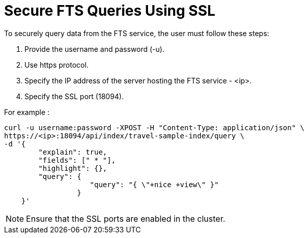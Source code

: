 = Secure FTS Queries Using SSL

To securely query data from the FTS service, the user must follow these steps:

1. Provide the username and password (-u).
2. Use https protocol.
3. Specify the IP address of the server hosting the FTS service - <ip>.
4. Specify the SSL port (18094). 

For example :
----
curl -u username:password -XPOST -H "Content-Type: application/json" \
https://<ip>:18094/api/index/travel-sample-index/query \
-d '{
        "explain": true,
        "fields": [" * "],
        "highlight": {},
        "query": {
                    "query": "{ \"+nice +view\" }"
                 }
    }'
 
----

NOTE: Ensure that the SSL ports are enabled in the cluster.